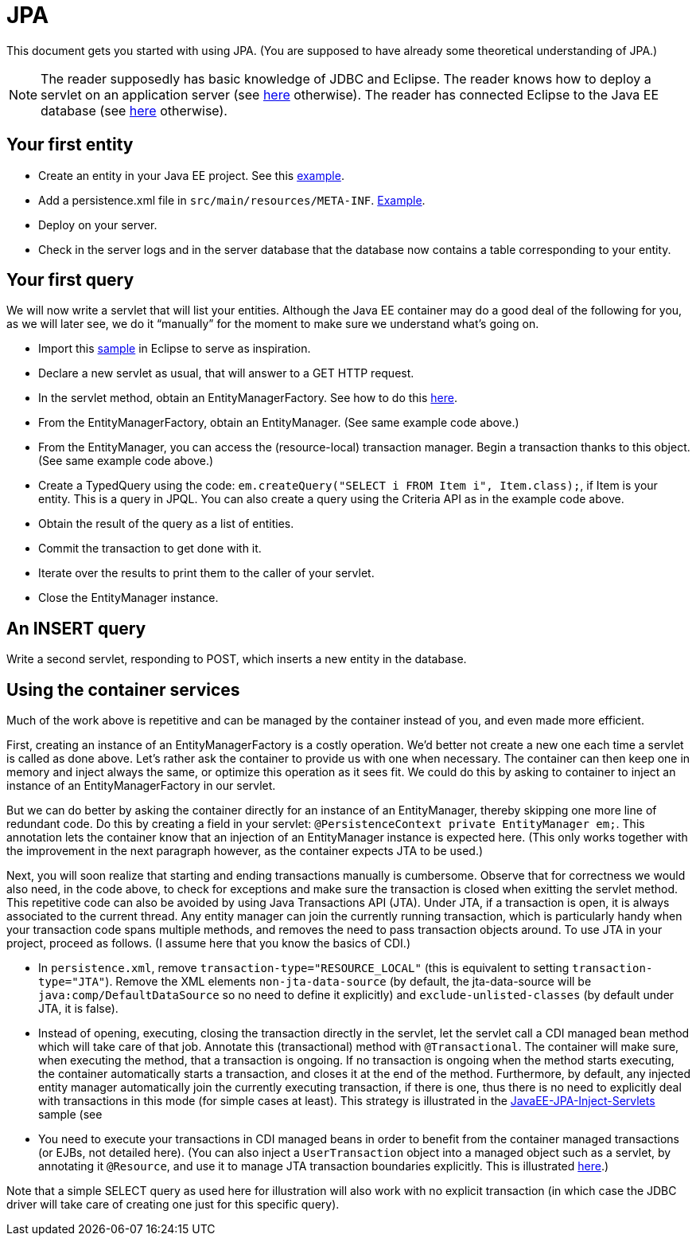 = JPA

This document gets you started with using JPA. (You are supposed to have already some theoretical understanding of JPA.)

NOTE: The reader supposedly has basic knowledge of JDBC and Eclipse. The reader knows how to deploy a servlet on an application server (see https://github.com/oliviercailloux/java-course/blob/master/Servlets.adoc[here] otherwise). The reader has connected Eclipse to the Java EE database (see https://github.com/oliviercailloux/java-course/blob/master/DB%20from%20Eclipse.adoc[here] otherwise).

== Your first entity

* Create an entity in your Java EE project. See this https://github.com/oliviercailloux/javaee-jpa-resource-local-servlets/blob/master/src/main/java/io/github/oliviercailloux/javaee_jpa_resource_local_servlets/model/Item.java[example].
* Add a persistence.xml file in `src/main/resources/META-INF`. https://github.com/oliviercailloux/javaee-jpa-resource-local-servlets/blob/master/src/main/resources/META-INF/persistence.xml[Example].
* Deploy on your server.
* Check in the server logs and in the server database that the database now contains a table corresponding to your entity.

== Your first query

We will now write a servlet that will list your entities. Although the Java EE container may do a good deal of the following for you, as we will later see, we do it “manually” for the moment to make sure we understand what’s going on.

* Import this https://github.com/oliviercailloux/javaee-jpa-resource-local-servlets[sample] in Eclipse to serve as inspiration.
* Declare a new servlet as usual, that will answer to a GET HTTP request.
* In the servlet method, obtain an EntityManagerFactory. See how to do this https://github.com/oliviercailloux/javaee-jpa-resource-local-servlets/blob/master/src/main/java/io/github/oliviercailloux/javaee_jpa_resource_local_servlets/servlets/GetItemsServlet.java[here].
* From the EntityManagerFactory, obtain an EntityManager. (See same example code above.)
* From the EntityManager, you can access the (resource-local) transaction manager. Begin a transaction thanks to this object. (See same example code above.)
* Create a TypedQuery using the code: `em.createQuery("SELECT i FROM Item i", Item.class);`, if Item is your entity. This is a query in JPQL. You can also create a query using the Criteria API as in the example code above.
* Obtain the result of the query as a list of entities.
* Commit the transaction to get done with it.
* Iterate over the results to print them to the caller of your servlet.
* Close the EntityManager instance.

== An INSERT query

Write a second servlet, responding to POST, which inserts a new entity in the database.

== Using the container services

Much of the work above is repetitive and can be managed by the container instead of you, and even made more efficient.

First, creating an instance of an EntityManagerFactory is a costly operation. We’d better not create a new one each time a servlet is called as done above. Let’s rather ask the container to provide us with one when necessary. The container can then keep one in memory and inject always the same, or optimize this operation as it sees fit. We could do this by asking to container to inject an instance of an EntityManagerFactory in our servlet.

But we can do better by asking the container directly for an instance of an EntityManager, thereby skipping one more line of redundant code. Do this by creating a field in your servlet: `@PersistenceContext private EntityManager em;`. This annotation lets the container know that an injection of an EntityManager instance is expected here. (This only works together with the improvement in the next paragraph however, as the container expects JTA to be used.)

Next, you will soon realize that starting and ending transactions manually is cumbersome. Observe that for correctness we would also need, in the code above, to check for exceptions and make sure the transaction is closed when exitting the servlet method. This repetitive code can also be avoided by using Java Transactions API (JTA). Under JTA, if a transaction is open, it is always associated to the current thread. Any entity manager can join the currently running transaction, which is particularly handy when your transaction code spans multiple methods, and removes the need to pass transaction objects around. To use JTA in your project, proceed as follows. (I assume here that you know the basics of CDI.)

* In `persistence.xml`, remove `transaction-type="RESOURCE_LOCAL"` (this is equivalent to setting `transaction-type="JTA"`). Remove the XML elements `non-jta-data-source` (by default, the jta-data-source will be `java:comp/DefaultDataSource` so no need to define it explicitly) and `exclude-unlisted-classes` (by default under JTA, it is false).
* Instead of opening, executing, closing the transaction directly in the servlet, let the servlet call a CDI managed bean method which will take care of that job. Annotate this (transactional) method with `@Transactional`. The container will make sure, when executing the method, that a transaction is ongoing. If no transaction is ongoing when the method starts executing, the container automatically starts a transaction, and closes it at the end of the method. Furthermore, by default, any injected entity manager automatically join the currently executing transaction, if there is one, thus there is no need to explicitly deal with transactions in this mode (for simple cases at least). This strategy is illustrated in the https://github.com/oliviercailloux/samples/tree/master/JavaEE-JPA-Inject-Servlets[JavaEE-JPA-Inject-Servlets] sample (see 
* You need to execute your transactions in CDI managed beans in order to benefit from the container managed transactions (or EJBs, not detailed here). (You can also inject a `UserTransaction` object into a managed object such as a servlet, by annotating it `@Resource`, and use it to manage JTA transaction boundaries explicitly. This is illustrated https://github.com/oliviercailloux/samples/blob/master/JavaEE-JPA-Inject-Servlets/src/main/java/io/github/oliviercailloux/javaee_jpa_inject_servlets/servlets/advanced/GetItemsManualTransactionServletJTAEntityManager.java[here].)

Note that a simple SELECT query as used here for illustration will also work with no explicit transaction (in which case the JDBC driver will take care of creating one just for this specific query).

